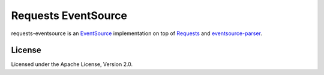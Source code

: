 Requests EventSource
=====================

requests-eventsource is an EventSource_ implementation on top of
Requests_ and eventsource-parser_.

.. _EventSource: http://www.w3.org/TR/eventsource/
.. _Requests: http://docs.python-requests.org/
.. _eventsource-parser: https://github.com/tOkeshu/eventsource-parser

License
-------

Licensed under the Apache License, Version 2.0.


